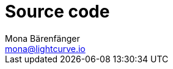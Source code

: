 = Source code
Mona Bärenfänger <mona@lightcurve.io>
:description: Describes how to update Lisk Service to the latest version from source.
:toc:
:page-next: /lisk-core/references/api.html
:page-previous: /lisk-service/configuration.html
:page-next-title: API (HTTP)
:page-previous-title: Configuration

//TODO
